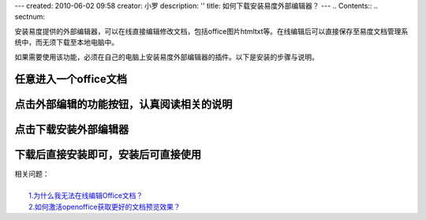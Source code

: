 ---
created: 2010-06-02 09:58
creator: 小罗
description: ''
title: 如何下载安装易度外部编辑器？
---
.. Contents::
.. sectnum::

安装易度提供的外部编辑器，可以在线直接编辑修改文档，包括office\图片\html\txt等。在线编辑后可以直接保存至易度文档管理系统中，而无须下载至本地电脑中。

如果需要使用该功能，必须在自己的电脑上安装易度外部编辑器的插件。以下是安装的步骤与说明。

任意进入一个office文档
=======================

.. image:: ../img/ol_edit_image1.jpeg

点击外部编辑的功能按钮，认真阅读相关的说明
=================================================

.. image:: ../img/ol_edit_image2.jpeg

点击下载安装外部编辑器
=============================

.. image:: ../img/ol_edit_image3.jpeg

下载后直接安装即可，安装后可直接使用
=====================================

.. image:: ../img/ol_edit_image4.jpeg

| 相关问题：
|
|   `1.为什么我无法在线编辑Office文档？ <../faq/online_edit.rst>`_
|   `2.如何激活openoffice获取更好的文档预览效果？ <active_ooo.rst>`_


